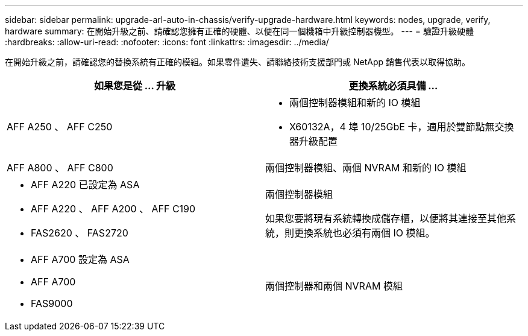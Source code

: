 ---
sidebar: sidebar 
permalink: upgrade-arl-auto-in-chassis/verify-upgrade-hardware.html 
keywords: nodes, upgrade, verify, hardware 
summary: 在開始升級之前、請確認您擁有正確的硬體、以便在同一個機箱中升級控制器機型。 
---
= 驗證升級硬體
:hardbreaks:
:allow-uri-read: 
:nofooter: 
:icons: font
:linkattrs: 
:imagesdir: ../media/


[role="lead"]
在開始升級之前，請確認您的替換系統有正確的模組。如果零件遺失、請聯絡技術支援部門或 NetApp 銷售代表以取得協助。

[cols="50,50"]
|===
| 如果您是從 ... 升級 | 更換系統必須具備 ... 


| AFF A250 、 AFF C250  a| 
* 兩個控制器模組和新的 IO 模組
* X60132A，4 埠 10/25GbE 卡，適用於雙節點無交換器升級配置




| AFF A800 、 AFF C800 | 兩個控制器模組、兩個 NVRAM 和新的 IO 模組 


 a| 
* AFF A220 已設定為 ASA
* AFF A220 、 AFF A200 、 AFF C190
* FAS2620 、 FAS2720

 a| 
兩個控制器模組

如果您要將現有系統轉換成儲存櫃，以便將其連接至其他系統，則更換系統也必須有兩個 IO 模組。



 a| 
* AFF A700 設定為 ASA
* AFF A700
* FAS9000

| 兩個控制器和兩個 NVRAM 模組 
|===